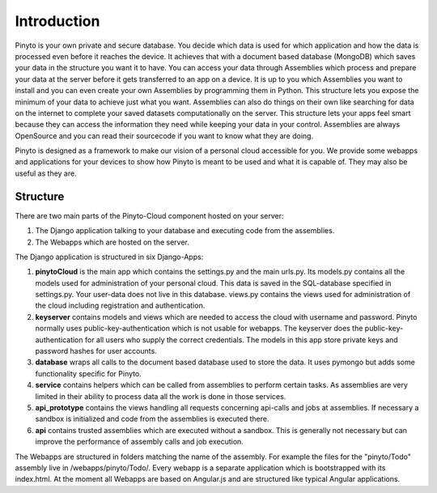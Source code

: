 Introduction
============

Pinyto is your own private and secure database. You decide which data is used for which application
and how the data is processed even before it reaches the device. It achieves that with a document
based database (MongoDB) which saves your data in the structure you want it to have. You can access
your data through Assemblies which process and prepare your data at the server before it gets
transferred to an app on a device. It is up to you which Assemblies you want to install and you can
even create your own Assemblies by programming them in Python. This structure lets you expose the
minimum of your data to achieve just what you want. Assemblies can also do things on their own like
searching for data on the internet to complete your saved datasets computationally on the server.
This structure lets your apps feel smart because they can access the information they need while
keeping your data in your control. Assemblies are always OpenSource and you can read their sourcecode
if you want to know what they are doing.

Pinyto is designed as a framework to make our vision of a personal cloud accessible for you. We
provide some webapps and applications for your devices to show how Pinyto is meant to be used and
what it is capable of. They may also be useful as they are.

Structure
---------

There are two main parts of the Pinyto-Cloud component hosted on your server:

1. The Django application talking to your database and executing code from the assemblies.
2. The Webapps which are hosted on the server.

The Django application is structured in six Django-Apps:

1. **pinytoCloud** is the main app which contains the settings.py and the main urls.py. Its models.py
   contains all the models used for administration of your personal cloud. This data is saved in the
   SQL-database specified in settings.py. Your user-data does not live in this database. views.py
   contains the views used for administration of the cloud including registration and authentication.
2. **keyserver** contains models and views which are needed to access the cloud with username and
   password. Pinyto normally uses public-key-authentication which is not usable for webapps. The
   keyserver does the public-key-authentication for all users who supply the correct credentials. The
   models in this app store private keys and password hashes for user accounts.
3. **database** wraps all calls to the document based database used to store the data. It uses pymongo
   but adds some functionality specific for Pinyto.
4. **service** contains helpers which can be called from assemblies to perform certain tasks. As
   assemblies are very limited in their ability to process data all the work is done in those services.
5. **api_prototype** contains the views handling all requests concerning api-calls and jobs at
   assemblies. If necessary a sandbox is initialized and code from the assemblies is executed there.
6. **api** contains trusted assemblies which are executed without a sandbox. This is generally not
   necessary but can improve the performance of assembly calls and job execution.

The Webapps are structured in folders matching the name of the assembly. For example the files for the
"pinyto/Todo" assembly live in /webapps/pinyto/Todo/. Every webapp is a separate application which
is bootstrapped with its index.html. At the moment all Webapps are based on Angular.js and are
structured like typical Angular applications.
